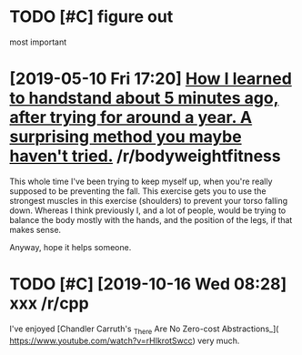 * TODO [#C] figure out
:PROPERTIES:
:CREATED:  [2018-08-06 Mon 22:52]
:END:

most important

* [2019-05-10 Fri 17:20] [[https://reddit.com/r/bodyweightfitness/comments/bl7nyy/how_i_learned_to_handstand_about_5_minutes_ago/][How I learned to handstand about 5 minutes ago, after trying for around a year. A surprising method you maybe haven't tried.]] /r/bodyweightfitness

 This whole time I've been trying to keep myself up, when you're really supposed to be preventing the fall.  This exercise gets you to use the strongest muscles in this exercise (shoulders) to prevent your torso falling down. Whereas I think previously I, and a lot of people, would be trying to balance the body mostly with the hands, and the position of the legs, if that makes sense.

 Anyway, hope it helps someone.

* TODO [#C] [2019-10-16 Wed 08:28] xxx /r/cpp
 I've enjoyed [Chandler Carruth's _There Are No Zero-cost Abstractions_](
 https://www.youtube.com/watch?v=rHIkrotSwcc) very much.

